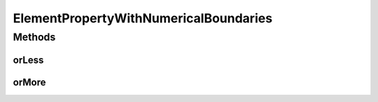 ElementPropertyWithNumericalBoundaries
======================================

.. java:package:: com.github.loyada.jdollarx
   :noindex:

.. java:type:: public interface ElementPropertyWithNumericalBoundaries extends ElementProperty

   Used to define a constraint on a number of elements

Methods
-------
orLess
^^^^^^

.. java:method::  ElementProperty orLess()
   :outertype: ElementPropertyWithNumericalBoundaries

   Given the a property and and a count of it, returns a property equivalent to at most the count of that property. This works only with specific properties. For example: div.that(hasNChildren(2).orLess())

   :return: a property equivalent to at most the count of that property

orMore
^^^^^^

.. java:method::  ElementProperty orMore()
   :outertype: ElementPropertyWithNumericalBoundaries

   Given the a property and and a count of it, returns a property equivalent to at least the count of that property. This works only with specific properties. For example: div.that(hasNChildren(2).orMore())

   :return: a property equivalent to at least the count of that property

